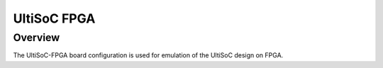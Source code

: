 .. _ultisoc-fpga:

UltiSoC FPGA
############

Overview
********

The UltiSoC-FPGA board configuration is used for emulation of the UltiSoC design
on FPGA.
